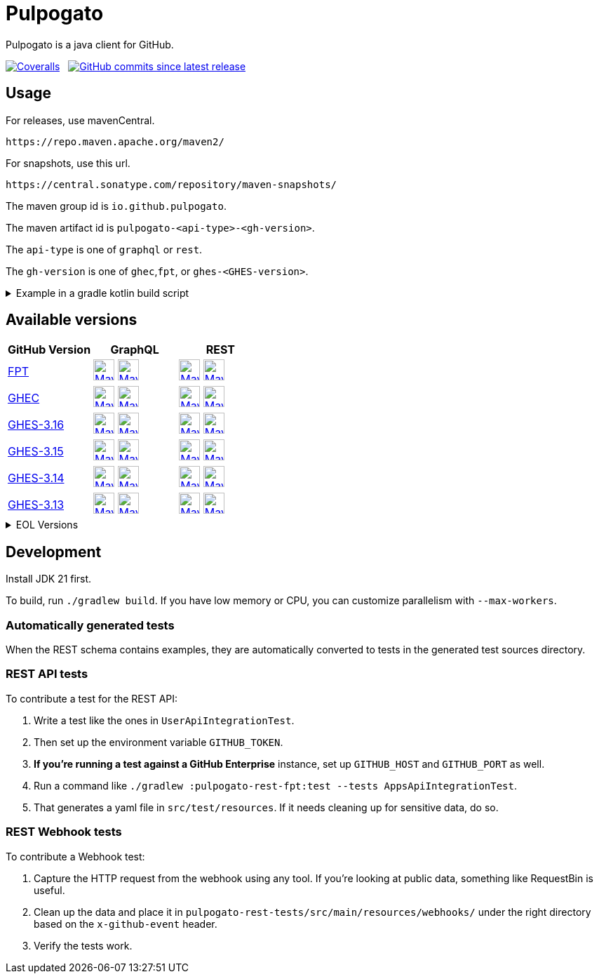 = Pulpogato
:snapshot-prefix: image:https://img.shields.io/maven-metadata/v?metadataUrl=https%3A%2F%2Fcentral.sonatype.com%2Frepository%2Fmaven-snapshots%2Fio%2Fgithub%2Fpulpogato%2F
:snapshot-middle: %2Fmaven-metadata.xml&style=for-the-badge&label=S[alt=Maven Snapshot,height=30,link="https://central.sonatype.com/service/rest/repository/browse/maven-snapshots/io/github/pulpogato/
:snapshot-suffix: /"]
:central-prefix: image:https://img.shields.io/maven-central/v/io.github.pulpogato/
:central-middle: ?style=for-the-badge&label=R&color=green[alt=Maven Central Version,height=30,link="https://central.sonatype.com/artifact/io.github.pulpogato/
:central-suffix: /overview"]
:deprecated-middle: ?style=for-the-badge&label=R&color=lightgrey[alt=Maven Central Version,height=30,link="https://central.sonatype.com/artifact/io.github.pulpogato/

Pulpogato is a java client for GitHub.

image:https://img.shields.io/coverallsCoverage/github/pulpogato/pulpogato?branch=main&style=for-the-badge[Coveralls, link="https://coveralls.io/github/pulpogato/pulpogato"]
&nbsp;
image:https://img.shields.io/github/commits-since/pulpogato/pulpogato/latest?style=for-the-badge[GitHub commits since latest release, link="https://github.com/pulpogato/pulpogato/releases/new"]

== Usage

For releases, use mavenCentral.

[source]
----
https://repo.maven.apache.org/maven2/
----

For snapshots, use this url.

[source]
----
https://central.sonatype.com/repository/maven-snapshots/
----

The maven group id is `io.github.pulpogato`.

The maven artifact id is `pulpogato-<api-type>-<gh-version>`.

The `api-type` is one of `graphql` or `rest`.

The `gh-version` is one of `ghec`,`fpt`, or `ghes-<GHES-version>`.

.Example in a gradle kotlin build script
[%collapsible]
====
[source,kotlin]
----
ext {
    set("netflixDgsVersion", "9.1.2")
    set("ghesVersion", "fpt")
    set("pulpogatoVersion", "0.2.0")
}

dependencies {
    implementation("io.github.pulpogato:pulpogato-rest-${property("ghesVersion")}:${property("pulpogatoVersion")}")
    implementation("io.github.pulpogato:pulpogato-graphql-${property("ghesVersion")}:${property("pulpogatoVersion")}")
}

dependencyManagement {
    imports {
        mavenBom("com.netflix.graphql.dgs:graphql-dgs-platform-dependencies:${property("netflixDgsVersion")}")
    }
}
----
====

== Available versions

|===
|GitHub Version |GraphQL |REST

|https://docs.github.com/en[FPT]
|{central-prefix}pulpogato-graphql-fpt{central-middle}pulpogato-graphql-fpt{central-suffix} {snapshot-prefix}pulpogato-graphql-fpt{snapshot-middle}pulpogato-graphql-fpt{snapshot-suffix}
|{central-prefix}pulpogato-rest-fpt{central-middle}pulpogato-rest-fpt{central-suffix} {snapshot-prefix}pulpogato-rest-fpt{snapshot-middle}pulpogato-rest-fpt{snapshot-suffix}

|https://docs.github.com/en/enterprise-cloud@latest[GHEC]
|{central-prefix}pulpogato-graphql-ghec{central-middle}pulpogato-graphql-ghec{central-suffix} {snapshot-prefix}pulpogato-graphql-ghec{snapshot-middle}pulpogato-graphql-ghec{snapshot-suffix}
|{central-prefix}pulpogato-rest-ghec{central-middle}pulpogato-rest-ghec{central-suffix} {snapshot-prefix}pulpogato-rest-ghec{snapshot-middle}pulpogato-rest-ghec{snapshot-suffix}

|https://docs.github.com/en/enterprise-server@3.16[GHES-3.16]
|{central-prefix}pulpogato-graphql-ghes-3.16{central-middle}pulpogato-graphql-ghes-3.16{central-suffix} {snapshot-prefix}pulpogato-graphql-ghes-3.16{snapshot-middle}pulpogato-graphql-ghes-3.16{snapshot-suffix}
|{central-prefix}pulpogato-rest-ghes-3.16{central-middle}pulpogato-rest-ghes-3.16{central-suffix} {snapshot-prefix}pulpogato-rest-ghes-3.16{snapshot-middle}pulpogato-rest-ghes-3.16{snapshot-suffix}

|https://docs.github.com/en/enterprise-server@3.15[GHES-3.15]
|{central-prefix}pulpogato-graphql-ghes-3.15{central-middle}pulpogato-graphql-ghes-3.15{central-suffix} {snapshot-prefix}pulpogato-graphql-ghes-3.15{snapshot-middle}pulpogato-graphql-ghes-3.15{snapshot-suffix}
|{central-prefix}pulpogato-rest-ghes-3.15{central-middle}pulpogato-rest-ghes-3.15{central-suffix} {snapshot-prefix}pulpogato-rest-ghes-3.15{snapshot-middle}pulpogato-rest-ghes-3.15{snapshot-suffix}

|https://docs.github.com/en/enterprise-server@3.14[GHES-3.14]
|{central-prefix}pulpogato-graphql-ghes-3.14{central-middle}pulpogato-graphql-ghes-3.14{central-suffix} {snapshot-prefix}pulpogato-graphql-ghes-3.14{snapshot-middle}pulpogato-graphql-ghes-3.14{snapshot-suffix}
|{central-prefix}pulpogato-rest-ghes-3.14{central-middle}pulpogato-rest-ghes-3.14{central-suffix} {snapshot-prefix}pulpogato-rest-ghes-3.14{snapshot-middle}pulpogato-rest-ghes-3.14{snapshot-suffix}

|https://docs.github.com/en/enterprise-server@3.13[GHES-3.13]
|{central-prefix}pulpogato-graphql-ghes-3.13{central-middle}pulpogato-graphql-ghes-3.13{central-suffix} {snapshot-prefix}pulpogato-graphql-ghes-3.13{snapshot-middle}pulpogato-graphql-ghes-3.13{snapshot-suffix}
|{central-prefix}pulpogato-rest-ghes-3.13{central-middle}pulpogato-rest-ghes-3.13{central-suffix} {snapshot-prefix}pulpogato-rest-ghes-3.13{snapshot-middle}pulpogato-rest-ghes-3.13{snapshot-suffix}

|===

.EOL Versions
[%collapsible]
====

|===
|GitHub Version |GraphQL |REST

|https://docs.github.com/en/enterprise-server@3.12[GHES-3.12]
|{central-prefix}pulpogato-graphql-ghes-3.12{deprecated-middle}pulpogato-graphql-ghes-3.12{central-suffix}
|{central-prefix}pulpogato-rest-ghes-3.12{deprecated-middle}pulpogato-rest-ghes-3.12{central-suffix}

|https://docs.github.com/en/enterprise-server@3.11[GHES-3.11]
|{central-prefix}pulpogato-graphql-ghes-3.11{deprecated-middle}pulpogato-graphql-ghes-3.11{central-suffix}
|{central-prefix}pulpogato-rest-ghes-3.11{deprecated-middle}pulpogato-rest-ghes-3.11{central-suffix}

|https://docs.github.com/en/enterprise-server@3.10[GHES-3.10]
|{central-prefix}pulpogato-graphql-ghes-3.10{deprecated-middle}pulpogato-graphql-ghes-3.10{central-suffix}
|{central-prefix}pulpogato-rest-ghes-3.10{deprecated-middle}pulpogato-rest-ghes-3.10{central-suffix}

|===

====

== Development

Install JDK 21 first.

To build, run `./gradlew build`.
If you have low memory or CPU, you can customize parallelism with `--max-workers`.

=== Automatically generated tests

When the REST schema contains examples, they are automatically converted to tests in the generated test sources directory.

=== REST API tests

To contribute a test for the REST API:

1. Write a test like the ones in `UserApiIntegrationTest`.
2. Then set up the environment variable `GITHUB_TOKEN`.
3. **If you're running a test against a GitHub Enterprise** instance, set up `GITHUB_HOST` and `GITHUB_PORT` as well.
4. Run a command like `./gradlew :pulpogato-rest-fpt:test --tests AppsApiIntegrationTest`.
5. That generates a yaml file in `src/test/resources`. If it needs cleaning up for sensitive data, do so.

=== REST Webhook tests

To contribute a Webhook test:

1. Capture the HTTP request from the webhook using any tool. If you're looking at public data, something like RequestBin is useful.
2. Clean up the data and place it in `pulpogato-rest-tests/src/main/resources/webhooks/` under the right directory based on the `x-github-event` header.
3. Verify the tests work.